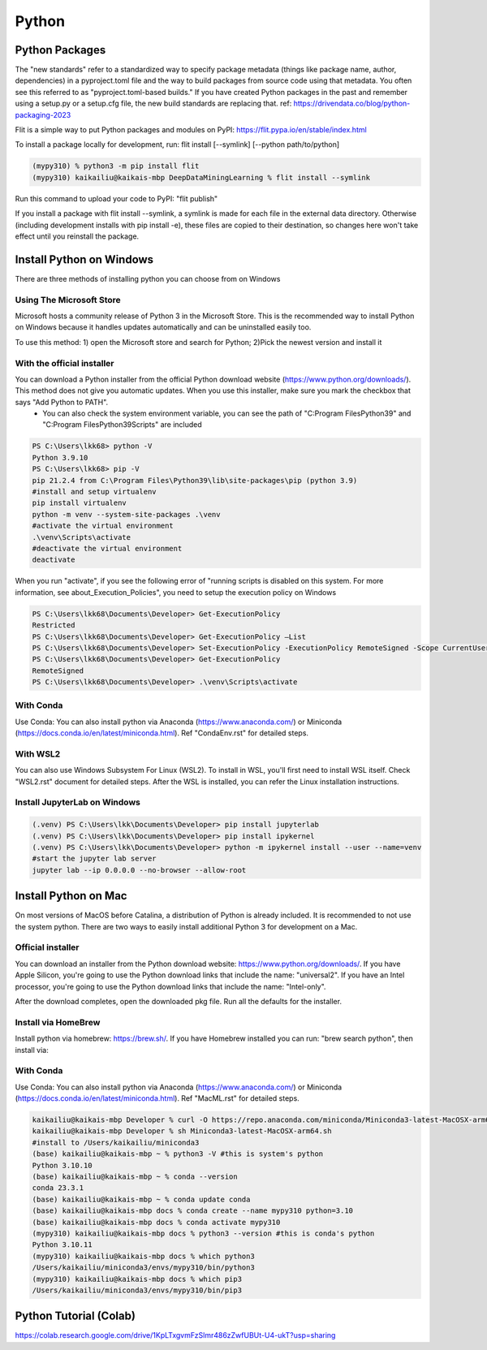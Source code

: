 Python
====================

Python Packages
---------------

The "new standards" refer to a standardized way to specify package metadata (things like package name, author, dependencies) in a pyproject.toml file and the way to build packages from source code using that metadata. You often see this referred to as "pyproject.toml-based builds." If you have created Python packages in the past and remember using a setup.py or a setup.cfg file, the new build standards are replacing that. ref: https://drivendata.co/blog/python-packaging-2023

Flit is a simple way to put Python packages and modules on PyPI: https://flit.pypa.io/en/stable/index.html

To install a package locally for development, run: flit install [--symlink] [--python path/to/python]

.. code-block:: console

    (mypy310) % python3 -m pip install flit
    (mypy310) kaikailiu@kaikais-mbp DeepDataMiningLearning % flit install --symlink

Run this command to upload your code to PyPI: "flit publish"


If you install a package with flit install --symlink, a symlink is made for each file in the external data directory. Otherwise (including development installs with pip install -e), these files are copied to their destination, so changes here won't take effect until you reinstall the package.

Install Python on Windows
--------------------------

There are three methods of installing python you can choose from on Windows

Using The Microsoft Store
~~~~~~~~~~~~~~~~~~~~~~~~~~

Microsoft hosts a community release of Python 3 in the Microsoft Store. This is the recommended way to install Python on Windows because it handles updates automatically and can be uninstalled easily too.

To use this method: 1) open the Microsoft store and search for Python; 2)Pick the newest version and install it

With the official installer
~~~~~~~~~~~~~~~~~~~~~~~~~~

You can download a Python installer from the official Python download website (https://www.python.org/downloads/). This method does not give you automatic updates. When you use this installer, make sure you mark the checkbox that says "Add Python to PATH".
    * You can also check the system environment variable, you can see the path of "C:\Program Files\Python39\" and "C:\Program Files\Python39\Scripts\" are included

.. code-block:: console

    PS C:\Users\lkk68> python -V
    Python 3.9.10
    PS C:\Users\lkk68> pip -V
    pip 21.2.4 from C:\Program Files\Python39\lib\site-packages\pip (python 3.9)
    #install and setup virtualenv
    pip install virtualenv
    python -m venv --system-site-packages .\venv
    #activate the virtual environment
    .\venv\Scripts\activate
    #deactivate the virtual environment
    deactivate

When you run "activate", if you see the following error of "running scripts is disabled on this system. For more information, see about_Execution_Policies", you need to setup the execution policy on Windows

.. code-block:: console

    PS C:\Users\lkk68\Documents\Developer> Get-ExecutionPolicy
    Restricted
    PS C:\Users\lkk68\Documents\Developer> Get-ExecutionPolicy –List
    PS C:\Users\lkk68\Documents\Developer> Set-ExecutionPolicy -ExecutionPolicy RemoteSigned -Scope CurrentUser
    PS C:\Users\lkk68\Documents\Developer> Get-ExecutionPolicy
    RemoteSigned
    PS C:\Users\lkk68\Documents\Developer> .\venv\Scripts\activate

With Conda
~~~~~~~~~~~

Use Conda: You can also install python via Anaconda (https://www.anaconda.com/) or Miniconda (https://docs.conda.io/en/latest/miniconda.html). Ref "CondaEnv.rst" for detailed steps.

With WSL2
~~~~~~~~~~~
You can also use Windows Subsystem For Linux (WSL2). To install in WSL, you'll first need to install WSL itself. Check "WSL2.rst" document for detailed steps. After the WSL is installed, you can refer the Linux installation instructions.

Install JupyterLab on Windows
~~~~~~~~~~~~~~~~~~~~~~~~~~~~~

.. code-block:: console

    (.venv) PS C:\Users\lkk\Documents\Developer> pip install jupyterlab
    (.venv) PS C:\Users\lkk\Documents\Developer> pip install ipykernel
    (.venv) PS C:\Users\lkk\Documents\Developer> python -m ipykernel install --user --name=venv
    #start the jupyter lab server
    jupyter lab --ip 0.0.0.0 --no-browser --allow-root


Install Python on Mac
----------------------

On most versions of MacOS before Catalina, a distribution of Python is already included. It is recommended to not use the system python. There are two ways to easily install additional Python 3 for development on a Mac.

Official installer
~~~~~~~~~~~~~~~~~~
You can download an installer from the Python download website: https://www.python.org/downloads/. If you have Apple Silicon, you're going to use the Python download links that include the name: "universal2". If you have an Intel processor, you're going to use the Python download links that include the name: "Intel-only".

After the download completes, open the downloaded pkg file. Run all the defaults for the installer.

Install via HomeBrew
~~~~~~~~~~~~~~~~~~~~
Install python via homebrew: https://brew.sh/. If you have Homebrew installed you can run: "brew search python", then install via:

.. code-block:: console
    brew install python@3.10
    #create a virtual environment
    python -m venv myvenv
    source myvenv/bin/activate
    (myvenv) python -m pip install pip --upgrade
    (myvenv) deactivate

With Conda
~~~~~~~~~~~

Use Conda: You can also install python via Anaconda (https://www.anaconda.com/) or Miniconda (https://docs.conda.io/en/latest/miniconda.html). Ref "MacML.rst" for detailed steps.

.. code-block:: console

  kaikailiu@kaikais-mbp Developer % curl -O https://repo.anaconda.com/miniconda/Miniconda3-latest-MacOSX-arm64.sh
  kaikailiu@kaikais-mbp Developer % sh Miniconda3-latest-MacOSX-arm64.sh
  #install to /Users/kaikailiu/miniconda3
  (base) kaikailiu@kaikais-mbp ~ % python3 -V #this is system's python
  Python 3.10.10
  (base) kaikailiu@kaikais-mbp ~ % conda --version
  conda 23.3.1
  (base) kaikailiu@kaikais-mbp ~ % conda update conda
  (base) kaikailiu@kaikais-mbp docs % conda create --name mypy310 python=3.10 
  (base) kaikailiu@kaikais-mbp docs % conda activate mypy310
  (mypy310) kaikailiu@kaikais-mbp docs % python3 --version #this is conda's python
  Python 3.10.11
  (mypy310) kaikailiu@kaikais-mbp docs % which python3
  /Users/kaikailiu/miniconda3/envs/mypy310/bin/python3
  (mypy310) kaikailiu@kaikais-mbp docs % which pip3
  /Users/kaikailiu/miniconda3/envs/mypy310/bin/pip3

Python Tutorial (Colab)
-----------------------

https://colab.research.google.com/drive/1KpLTxgvmFzSlmr486zZwfUBUt-U4-ukT?usp=sharing
